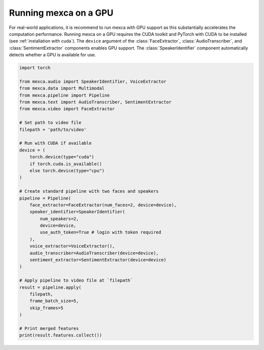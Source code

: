 Running mexca on a GPU
======================

For real-world applications, it is recommend to run mexca with GPU support as this substantially accelerates the computation performance.
Running mexca on a GPU requires the CUDA toolkit and PyTorch with CUDA to be installed (see :ref:`installation with cuda`).
The ``device`` argument of the :class:`FaceExtractor`, :class:`AudioTranscriber`, and :class:`SentimentExtractor` components enables GPU support.
The :class:`SpeakerIdentifier` component automatically detects whether a GPU is available for use.

.. code-block:: python

    import torch

    from mexca.audio import SpeakerIdentifier, VoiceExtractor
    from mexca.data import Multimodal
    from mexca.pipeline import Pipeline
    from mexca.text import AudioTranscriber, SentimentExtractor
    from mexca.video import FaceExtractor

    # Set path to video file
    filepath = 'path/to/video'

    # Run with CUDA if available
    device = (
        torch.device(type="cuda")
        if torch.cuda.is_available()
        else torch.device(type="cpu")
    )

    # Create standard pipeline with two faces and speakers
    pipeline = Pipeline(
        face_extractor=FaceExtractor(num_faces=2, device=device),
        speaker_identifier=SpeakerIdentifier(
            num_speakers=2,
            device=device,
            use_auth_token=True # login with token required
        ),
        voice_extractor=VoiceExtractor(),
        audio_transcriber=AudioTranscriber(device=device),
        sentiment_extractor=SentimentExtractor(device=device)
    )

    # Apply pipeline to video file at `filepath`
    result = pipeline.apply(
        filepath,
        frame_batch_size=5,
        skip_frames=5
    )

    # Print merged features
    print(result.features.collect())
